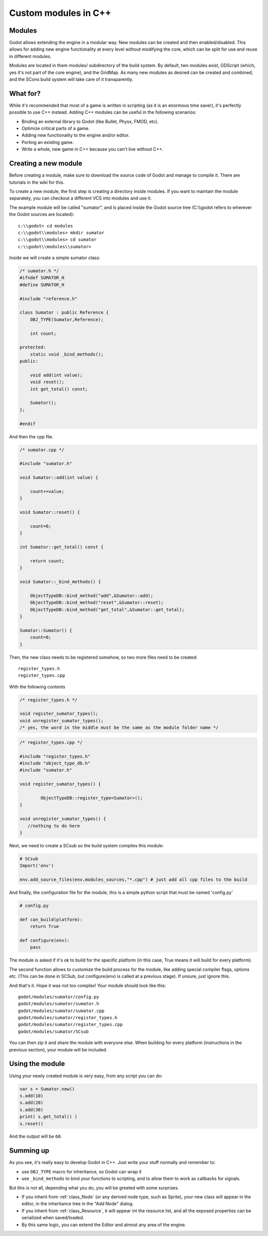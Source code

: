 .. _doc_custom_modules_in_c++:

Custom modules in C++
=====================

Modules
-------

Godot allows extending the engine in a modular way. New modules can be
created and then enabled/disabled. This allows for adding new engine
functionality at every level without modifying the core, which can be
split for use and reuse in different modules.

Modules are located in them modules/ subdirectory of the build system.
By default, two modules exist, GDScript (which, yes it's not part of the
core engine), and the GridMap. As many new modules as desired can be
created and combined, and the SCons build system will take care of it
transparently.

What for?
---------

While it's recommended that most of a game is written in scripting (as
it is an enormous time saver), it's perfectly possible to use C++
instead. Adding C++ modules can be useful in the following scenarios:

-  Binding an external library to Godot (like Bullet, Physx, FMOD, etc).
-  Optimize critical parts of a game.
-  Adding new functionality to the engine and/or editor.
-  Porting an existing game.
-  Write a whole, new game in C++ because you can't live without C++.

Creating a new module
---------------------

Before creating a module, make sure to download the source code of Godot
and manage to compile it. There are tutorials in the wiki for this.

To create a new module, the first step is creating a directory inside
modules. If you want to maintain the module separately, you can checkout
a different VCS into modules and use it.

The example module will be called "sumator", and is placed inside the
Godot source tree (C:\\\\godot refers to wherever the Godot sources are
located):

::

    c:\\godot> cd modules
    c:\\godot\\modules> mkdir sumator
    c:\\godot\\modules> cd sumator
    c:\\godot\\modules\\sumator>

Inside we will create a simple sumator class:

.. code:: cpp

    /* sumator.h */
    #ifndef SUMATOR_H
    #define SUMATOR_H

    #include "reference.h"

    class Sumator : public Reference {
        OBJ_TYPE(Sumator,Reference);

        int count;

    protected:
        static void _bind_methods();
    public:

        void add(int value);
        void reset();
        int get_total() const;

        Sumator();
    };

    #endif

And then the cpp file.

.. code:: cpp

    /* sumator.cpp */

    #include "sumator.h"

    void Sumator::add(int value) {

        count+=value;
    }

    void Sumator::reset() {

        count=0;
    }

    int Sumator::get_total() const {

        return count;
    }

    void Sumator::_bind_methods() {

        ObjectTypeDB::bind_method("add",&Sumator::add);
        ObjectTypeDB::bind_method("reset",&Sumator::reset);
        ObjectTypeDB::bind_method("get_total",&Sumator::get_total);
    }

    Sumator::Sumator() {
        count=0;
    }

Then, the new class needs to be registered somehow, so two more files
need to be created:

::

    register_types.h
    register_types.cpp

With the following contents

.. code:: cpp

    /* register_types.h */

    void register_sumator_types();
    void unregister_sumator_types();
    /* yes, the word in the middle must be the same as the module folder name */

.. code:: cpp

    /* register_types.cpp */

    #include "register_types.h"
    #include "object_type_db.h"
    #include "sumator.h"

    void register_sumator_types() {

            ObjectTypeDB::register_type<Sumator>();
    }

    void unregister_sumator_types() {
       //nothing to do here
    }

Next, we need to create a SCsub so the build system compiles this
module:

.. code:: python

    # SCsub
    Import('env')

    env.add_source_files(env.modules_sources,"*.cpp") # just add all cpp files to the build

And finally, the configuration file for the module, this is a simple
python script that must be named 'config.py'

.. code:: python

    # config.py

    def can_build(platform):
        return True  

    def configure(env):
        pass

The module is asked if it's ok to build for the specific platform (in
this case, True means it will build for every platform).

The second function allows to customize the build process for the
module, like adding special compiler flags, options etc. (This can be
done in SCSub, but configure(env) is called at a previous stage). If
unsure, just ignore this.

And that's it. Hope it was not too complex! Your module should look like
this:

::

    godot/modules/sumator/config.py
    godot/modules/sumator/sumator.h
    godot/modules/sumator/sumator.cpp
    godot/modules/sumator/register_types.h
    godot/modules/sumator/register_types.cpp
    godot/modules/sumator/SCsub

You can then zip it and share the module with everyone else. When
building for every platform (instructions in the previous section), your
module will be included.

Using the module
----------------

Using your newly created module is very easy, from any script you can
do:

.. code:: python

    var s = Sumator.new()
    s.add(10)
    s.add(20)
    s.add(30)
    print( s.get_total() )
    s.reset()

And the output will be ``60``.

Summing up
----------

As you see, it's really easy to develop Godot in C++. Just write your
stuff normally and remember to:

-  use ``OBJ_TYPE`` macro for inheritance, so Godot can wrap it
-  use ``_bind_methods`` to bind your functions to scripting, and to
   allow them to work as callbacks for signals.

But this is not all, depending what you do, you will be greeted with
some surprises.

-  If you inherit from :ref:`class_Node` (or any derived node type, such as
   Sprite), your new class will appear in the editor, in the inheritance
   tree in the "Add Node" dialog.
-  If you inherit from :ref:`class_Resource`, it will appear int the resource
   list, and all the exposed properties can be serialized when
   saved/loaded.
-  By this same logic, you can extend the Editor and almost any area of
   the engine.
